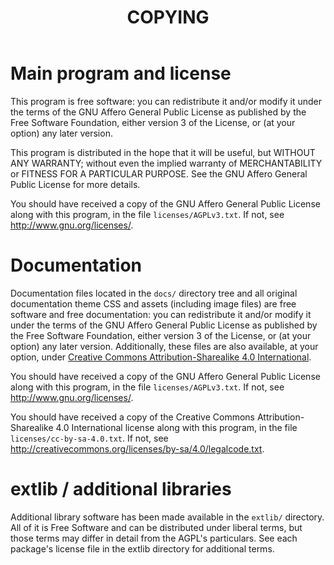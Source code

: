 #+TITLE: COPYING

* Main program and license

This program is free software: you can redistribute it and/or modify
it under the terms of the GNU Affero General Public License as
published by the Free Software Foundation, either version 3 of the
License, or (at your option) any later version.

This program is distributed in the hope that it will be useful, but
WITHOUT ANY WARRANTY; without even the implied warranty of
MERCHANTABILITY or FITNESS FOR A PARTICULAR PURPOSE.  See the GNU
Affero General Public License for more details.

You should have received a copy of the GNU Affero General Public
License along with this program, in the file =licenses/AGPLv3.txt=.
If not, see [[http://www.gnu.org/licenses/]].


* Documentation

Documentation files located in the =docs/= directory tree and all
original documentation theme CSS and assets (including image files)
are free software and free documentation: you can redistribute it
and/or modify it under the terms of the GNU Affero General Public
License as published by the Free Software Foundation, either version 3
of the License, or (at your option) any later version.  Additionally,
these files are also available, at your option, under
[[http://creativecommons.org/licenses/by-sa/4.0/][Creative Commons Attribution-Sharealike 4.0 International]].

You should have received a copy of the GNU Affero General Public
License along with this program, in the file =licenses/AGPLv3.txt=.
If not, see [[http://www.gnu.org/licenses/]].

You should have received a copy of the Creative Commons
Attribution-Sharealike 4.0 International license along with this
program, in the file =licenses/cc-by-sa-4.0.txt=.  If not, see
[[http://creativecommons.org/licenses/by-sa/4.0/legalcode.txt]].


* extlib / additional libraries

Additional library software has been made available in the =extlib/=
directory.  All of it is Free Software and can be distributed under
liberal terms, but those terms may differ in detail from the AGPL's
particulars.  See each package's license file in the extlib directory
for additional terms.
